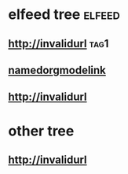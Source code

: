 * elfeed tree :elfeed:
** http://invalidurl :tag1:
** [[http://namedorgmodelink][namedorgmodelink]]
** [[http://invalidurl]]
* other tree
** http://invalidurl
